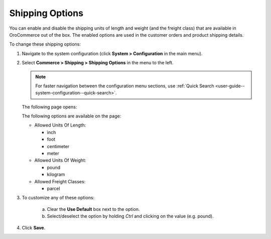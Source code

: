 .. _sys--conf--commerce--shipping--shipping-options:

.. System > Configuration > Commerce > Shipping > Shipping Options

Shipping Options
~~~~~~~~~~~~~~~~

.. begin

You can enable and disable the shipping units of length and weight (and the freight class) that are available in OroCommerce out of the box. The enabled options are used in the customer orders and product shipping details.

To change these shipping options:

1. Navigate to the system configuration (click **System > Configuration** in the main menu).
2. Select **Commerce > Shipping > Shipping Options** in the menu to the left.

   .. note::
      For faster navigation between the configuration menu sections, use :ref:`Quick Search <user-guide--system-configuration--quick-search>`.

   The following page opens:

   .. image:: /admin_guide/img/configuration/shipping/shipping_options/ShippingOptions.png
      :class: with-border

   The following options are available on the page:

   * Allowed Units Of Length:

     - inch
     - foot
     - centimeter
     - meter

   * Allowed Units Of Weight:

     - pound
     - kilogram

   * Allowed Freight Classes:

     - parcel

3. To customize any of these options:

     a) Clear the **Use Default** box next to the option.
     b) Select/deselect the option by holding *Ctrl* and clicking on the value (e.g. pound).

4. Click **Save**.